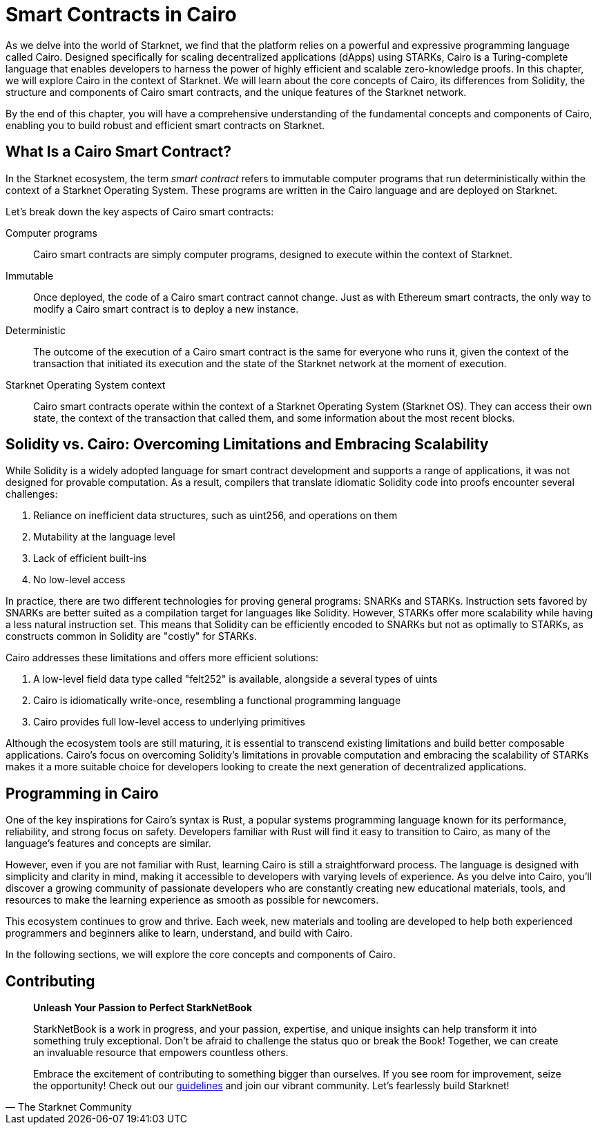 [id="index"]

= Smart Contracts in Cairo

As we delve into the world of Starknet, we find that the platform relies on a powerful and expressive programming language called Cairo. Designed specifically for scaling decentralized applications (dApps) using STARKs, Cairo is a Turing-complete language that enables developers to harness the power of highly efficient and scalable zero-knowledge proofs. In this chapter, we will explore Cairo in the context of Starknet. We will learn about the core concepts of Cairo, its differences from Solidity, the structure and components of Cairo smart contracts, and the unique features of the Starknet network.

By the end of this chapter, you will have a comprehensive understanding of the fundamental concepts and components of Cairo, enabling you to build robust and efficient smart contracts on Starknet.

== What Is a Cairo Smart Contract?

In the Starknet ecosystem, the term _smart contract_ refers to immutable computer programs that run deterministically within the context of a Starknet Operating System. These programs are written in the Cairo language and are deployed on Starknet.

Let’s break down the key aspects of Cairo smart contracts:

Computer programs::
Cairo smart contracts are simply computer programs, designed to execute within the context of Starknet.

Immutable::
Once deployed, the code of a Cairo smart contract cannot change. Just as with Ethereum smart contracts, the only way to modify a Cairo smart contract is to deploy a new instance.

Deterministic::
The outcome of the execution of a Cairo smart contract is the same for everyone who runs it, given the context of the transaction that initiated its execution and the state of the Starknet network at the moment of execution.

Starknet Operating System context::
Cairo smart contracts operate within the context of a Starknet Operating System (Starknet OS). They can access their own state, the context of the transaction that called them, and some information about the most recent blocks.

== Solidity vs. Cairo: Overcoming Limitations and Embracing Scalability

While Solidity is a widely adopted language for smart contract development and supports a range of applications, it was not designed for provable computation. As a result, compilers that translate idiomatic Solidity code into proofs encounter several challenges:

1. Reliance on inefficient data structures, such as uint256, and operations on them
2. Mutability at the language level
3. Lack of efficient built-ins
4. No low-level access

In practice, there are two different technologies for proving general programs: SNARKs and STARKs. Instruction sets favored by SNARKs are better suited as a compilation target for languages like Solidity. However, STARKs offer more scalability while having a less natural instruction set. This means that Solidity can be efficiently encoded to SNARKs but not as optimally to STARKs, as constructs common in Solidity are "costly" for STARKs.

Cairo addresses these limitations and offers more efficient solutions:

1. A low-level field data type called "felt252" is available, alongside a several types of uints
2. Cairo is idiomatically write-once, resembling a functional programming language
3. Cairo provides full low-level access to underlying primitives

Although the ecosystem tools are still maturing, it is essential to transcend existing limitations and build better composable applications. Cairo's focus on overcoming Solidity's limitations in provable computation and embracing the scalability of STARKs makes it a more suitable choice for developers looking to create the next generation of decentralized applications.

== Programming in Cairo

One of the key inspirations for Cairo's syntax is Rust, a popular systems programming language known for its performance, reliability, and strong focus on safety. Developers familiar with Rust will find it easy to transition to Cairo, as many of the language's features and concepts are similar.

However, even if you are not familiar with Rust, learning Cairo is still a straightforward process. The language is designed with simplicity and clarity in mind, making it accessible to developers with varying levels of experience. As you delve into Cairo, you'll discover a growing community of passionate developers who are constantly creating new educational materials, tools, and resources to make the learning experience as smooth as possible for newcomers.

This ecosystem continues to grow and thrive. Each week, new materials and tooling are developed to help both experienced programmers and beginners alike to learn, understand, and build with Cairo.

In the following sections, we will explore the core concepts and components of Cairo.


== Contributing

[quote, The Starknet Community]
____
*Unleash Your Passion to Perfect StarkNetBook*

StarkNetBook is a work in progress, and your passion, expertise, and unique insights can help transform it into something truly exceptional. Don't be afraid to challenge the status quo or break the Book! Together, we can create an invaluable resource that empowers countless others.

Embrace the excitement of contributing to something bigger than ourselves. If you see room for improvement, seize the opportunity! Check out our https://github.com/starknet-edu/starknetbook/blob/main/CONTRIBUTING.adoc[guidelines] and join our vibrant community. Let's fearlessly build Starknet! 
____